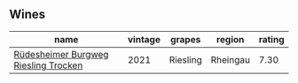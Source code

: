 
** Wines

#+attr_html: :class wines-table
|                                                                              name | vintage |   grapes |   region | rating |
|-----------------------------------------------------------------------------------+---------+----------+----------+--------|
| [[barberry:/wines/d475d86d-a8a1-4466-8dce-40252032232d][Rüdesheimer Burgweg Riesling Trocken]] |    2021 | Riesling | Rheingau |   7.30 |
